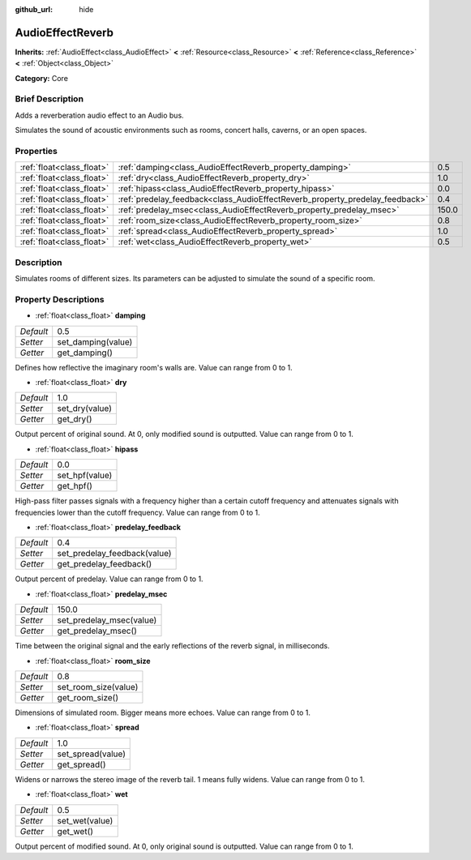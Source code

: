 :github_url: hide

.. Generated automatically by doc/tools/makerst.py in Godot's source tree.
.. DO NOT EDIT THIS FILE, but the AudioEffectReverb.xml source instead.
.. The source is found in doc/classes or modules/<name>/doc_classes.

.. _class_AudioEffectReverb:

AudioEffectReverb
=================

**Inherits:** :ref:`AudioEffect<class_AudioEffect>` **<** :ref:`Resource<class_Resource>` **<** :ref:`Reference<class_Reference>` **<** :ref:`Object<class_Object>`

**Category:** Core

Brief Description
-----------------

Adds a reverberation audio effect to an Audio bus.

Simulates the sound of acoustic environments such as rooms, concert halls, caverns, or an open spaces.

Properties
----------

+---------------------------+------------------------------------------------------------------------------+-------+
| :ref:`float<class_float>` | :ref:`damping<class_AudioEffectReverb_property_damping>`                     | 0.5   |
+---------------------------+------------------------------------------------------------------------------+-------+
| :ref:`float<class_float>` | :ref:`dry<class_AudioEffectReverb_property_dry>`                             | 1.0   |
+---------------------------+------------------------------------------------------------------------------+-------+
| :ref:`float<class_float>` | :ref:`hipass<class_AudioEffectReverb_property_hipass>`                       | 0.0   |
+---------------------------+------------------------------------------------------------------------------+-------+
| :ref:`float<class_float>` | :ref:`predelay_feedback<class_AudioEffectReverb_property_predelay_feedback>` | 0.4   |
+---------------------------+------------------------------------------------------------------------------+-------+
| :ref:`float<class_float>` | :ref:`predelay_msec<class_AudioEffectReverb_property_predelay_msec>`         | 150.0 |
+---------------------------+------------------------------------------------------------------------------+-------+
| :ref:`float<class_float>` | :ref:`room_size<class_AudioEffectReverb_property_room_size>`                 | 0.8   |
+---------------------------+------------------------------------------------------------------------------+-------+
| :ref:`float<class_float>` | :ref:`spread<class_AudioEffectReverb_property_spread>`                       | 1.0   |
+---------------------------+------------------------------------------------------------------------------+-------+
| :ref:`float<class_float>` | :ref:`wet<class_AudioEffectReverb_property_wet>`                             | 0.5   |
+---------------------------+------------------------------------------------------------------------------+-------+

Description
-----------

Simulates rooms of different sizes. Its parameters can be adjusted to simulate the sound of a specific room.

Property Descriptions
---------------------

.. _class_AudioEffectReverb_property_damping:

- :ref:`float<class_float>` **damping**

+-----------+--------------------+
| *Default* | 0.5                |
+-----------+--------------------+
| *Setter*  | set_damping(value) |
+-----------+--------------------+
| *Getter*  | get_damping()      |
+-----------+--------------------+

Defines how reflective the imaginary room's walls are. Value can range from 0 to 1.

.. _class_AudioEffectReverb_property_dry:

- :ref:`float<class_float>` **dry**

+-----------+----------------+
| *Default* | 1.0            |
+-----------+----------------+
| *Setter*  | set_dry(value) |
+-----------+----------------+
| *Getter*  | get_dry()      |
+-----------+----------------+

Output percent of original sound. At 0, only modified sound is outputted. Value can range from 0 to 1.

.. _class_AudioEffectReverb_property_hipass:

- :ref:`float<class_float>` **hipass**

+-----------+----------------+
| *Default* | 0.0            |
+-----------+----------------+
| *Setter*  | set_hpf(value) |
+-----------+----------------+
| *Getter*  | get_hpf()      |
+-----------+----------------+

High-pass filter passes signals with a frequency higher than a certain cutoff frequency and attenuates signals with frequencies lower than the cutoff frequency. Value can range from 0 to 1.

.. _class_AudioEffectReverb_property_predelay_feedback:

- :ref:`float<class_float>` **predelay_feedback**

+-----------+------------------------------+
| *Default* | 0.4                          |
+-----------+------------------------------+
| *Setter*  | set_predelay_feedback(value) |
+-----------+------------------------------+
| *Getter*  | get_predelay_feedback()      |
+-----------+------------------------------+

Output percent of predelay. Value can range from 0 to 1.

.. _class_AudioEffectReverb_property_predelay_msec:

- :ref:`float<class_float>` **predelay_msec**

+-----------+--------------------------+
| *Default* | 150.0                    |
+-----------+--------------------------+
| *Setter*  | set_predelay_msec(value) |
+-----------+--------------------------+
| *Getter*  | get_predelay_msec()      |
+-----------+--------------------------+

Time between the original signal and the early reflections of the reverb signal, in milliseconds.

.. _class_AudioEffectReverb_property_room_size:

- :ref:`float<class_float>` **room_size**

+-----------+----------------------+
| *Default* | 0.8                  |
+-----------+----------------------+
| *Setter*  | set_room_size(value) |
+-----------+----------------------+
| *Getter*  | get_room_size()      |
+-----------+----------------------+

Dimensions of simulated room. Bigger means more echoes. Value can range from 0 to 1.

.. _class_AudioEffectReverb_property_spread:

- :ref:`float<class_float>` **spread**

+-----------+-------------------+
| *Default* | 1.0               |
+-----------+-------------------+
| *Setter*  | set_spread(value) |
+-----------+-------------------+
| *Getter*  | get_spread()      |
+-----------+-------------------+

Widens or narrows the stereo image of the reverb tail. 1 means fully widens. Value can range from 0 to 1.

.. _class_AudioEffectReverb_property_wet:

- :ref:`float<class_float>` **wet**

+-----------+----------------+
| *Default* | 0.5            |
+-----------+----------------+
| *Setter*  | set_wet(value) |
+-----------+----------------+
| *Getter*  | get_wet()      |
+-----------+----------------+

Output percent of modified sound. At 0, only original sound is outputted. Value can range from 0 to 1.

